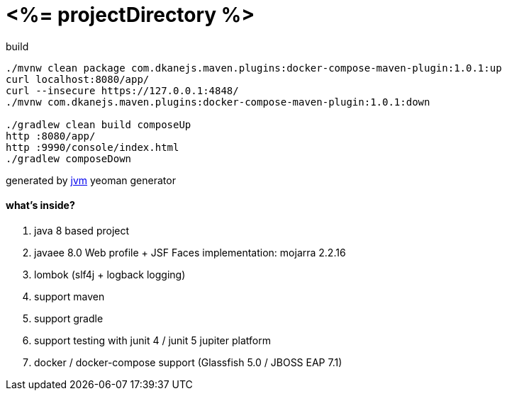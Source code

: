 = <%= projectDirectory %>

//tag::content[]

.build
----
./mvnw clean package com.dkanejs.maven.plugins:docker-compose-maven-plugin:1.0.1:up
curl localhost:8080/app/
curl --insecure https://127.0.0.1:4848/
./mvnw com.dkanejs.maven.plugins:docker-compose-maven-plugin:1.0.1:down

./gradlew clean build composeUp
http :8080/app/
http :9990/console/index.html
./gradlew composeDown
----

generated by link:https://github.com/daggerok/generator-jvm/[jvm] yeoman generator

==== what's inside?

. java 8 based project
. javaee 8.0 Web profile + JSF Faces implementation: mojarra 2.2.16
. lombok (slf4j + logback logging)
. support maven
. support gradle
. support testing with junit 4 / junit 5 jupiter platform
. docker / docker-compose support (Glassfish 5.0 / JBOSS EAP 7.1)

//end::content[]
